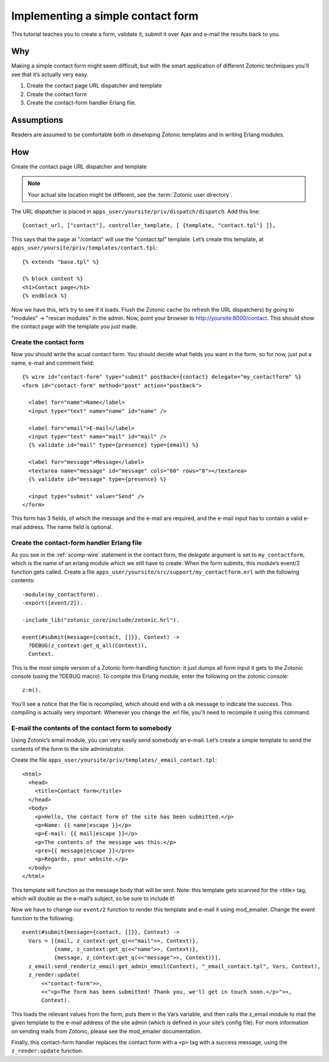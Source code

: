 .. _guide-cookbook-frontend-contactform:

Implementing a simple contact form
----------------------------------

This tutorial teaches you to create a form, validate it, submit it
over Ajax and e-mail the results back to you.

Why
...

Making a simple contact form might seem difficult, but with the smart
application of different Zotonic techniques you'll see that it’s
actually very easy.﻿

1. Create the contact page URL dispatcher and template
2. Create the contact form
3. Create the contact-form handler Erlang file.

Assumptions
...........

Readers are assumed to be comfortable both in developing Zotonic
templates and in writing Erlang modules.

How
...

Create the contact page URL dispatcher and template

.. note:: Your actual site location might be different, see the :term:`Zotonic user directory`.

The URL dispatcher is placed in ``apps_user/yoursite/priv/dispatch/dispatch``. Add this line::

  {contact_url, ["contact"], controller_template, [ {template, "contact.tpl"} ]},

This says that the page at "/contact" will use the "contact.tpl" template. Let’s create this template, at ``apps_user/yoursite/priv/templates/contact.tpl``::

  {% extends "base.tpl" %}

  {% block content %}
  <h1>Contact page</h1>
  {% endblock %}

Now we have this, let’s try to see if it loads. Flush the Zotonic
cache (to refresh the URL dispatchers) by going to "modules" ->
"rescan modules" in the admin. Now, point your browser to
http://yoursite:8000/contact. This should show the contact page with the
template you just made.

Create the contact form
^^^^^^^^^^^^^^^^^^^^^^^

Now you should write the acual contact form. You should decide what
fields you want in the form, so for now, just put a name, e-mail and
comment field::

  {% wire id="contact-form" type="submit" postback={contact} delegate="my_contactform" %}
  <form id="contact-form" method="post" action="postback">

    <label for="name">Name</label>
    <input type="text" name="name" id="name" />

    <label for="email">E-mail</label>
    <input type="text" name="mail" id="mail" />
    {% validate id="mail" type={presence} type={email} %}

    <label for="message">Message</label>
    <textarea name="message" id="message" cols="60" rows="8"></textarea>
    {% validate id="message" type={presence} %}

    <input type="submit" value="Send" />
  </form>

This form has 3 fields, of which the message and the e-mail are required, and the e-mail input has to contain a valid e-mail address. The name field is optional.

Create the contact-form handler Erlang file
^^^^^^^^^^^^^^^^^^^^^^^^^^^^^^^^^^^^^^^^^^^

As you see in the :ref:`scomp-wire` statement in the contact form, the
`delegate` argument is set to ``my_contactform``, which is
the name of an erlang module which we still have to create. When the
form submits, this module’s event/2 function gets called. Create a
file ``apps_user/yoursite/src/support/my_contactform.erl``
with the following contents::

  -module(my_contactform).
  -export([event/2]).

  -include_lib("zotonic_core/include/zotonic.hrl").

  event(#submit{message={contact, []}}, Context) ->
    ?DEBUG(z_context:get_q_all(Context)),
    Context.

This is the most simple version of a Zotonic form-handling function:
it just dumps all form input it gets to the Zotonic console (using the
?DEBUG macro). To compile this Erlang module, enter the following on
the zotonic console::

  z:m().

You'll see a notice that the file is recompiled, which should end with
a ``ok`` message to indicate the success. This compiling is actually
very important: Whenever you change the .erl file, you'll need to
recompile it using this command.

E-mail the contents of the contact form to somebody
^^^^^^^^^^^^^^^^^^^^^^^^^^^^^^^^^^^^^^^^^^^^^^^^^^^

.. seealso:: :ref:`send-email`

Using Zotonic’s email module, you can very easily send somebody an
e-mail. Let’s create a simple template to send the contents of the
form to the site administrator.

Create the file ``apps_user/yoursite/priv/templates/_email_contact.tpl``::

  <html>
    <head>
      <title>Contact form</title>
    </head>
    <body>
      <p>Hello, the contact form of the site has been submitted.</p>
      <p>Name: {{ name|escape }}</p>
      <p>E-mail: {{ mail|escape }}</p>
      <p>The contents of the message was this:</p>
      <pre>{{ message|escape }}</pre>
      <p>Regards, your website.</p>
    </body>
  </html>

This template will function as the message body that will be
sent. Note: this template gets scanned for the <title> tag, which will
double as the e-mail’s subject, so be sure to include it!

Now we have to change our ``event/2`` function to render this template and
e-mail it using mod_emailer. Change the event function to the
following::

  event(#submit{message={contact, []}}, Context) ->
    Vars = [{mail, z_context:get_q(<<"mail">>, Context)},
            {name, z_context:get_q(<<"name">>, Context)},
            {message, z_context:get_q(<<"message">>, Context)}],
    z_email:send_render(z_email:get_admin_email(Context), "_email_contact.tpl", Vars, Context),
    z_render:update(
        <<"contact-form">>,
        <<"<p>The form has been submitted! Thank you, we'll get in touch soon.</p>">>,
        Context).

This loads the relevant values from the form, puts them in the Vars
variable, and then calls the z_email module to mail the given template
to the e-mail address of the site admin (which is defined in your
site’s config file). For more information on sending mails from
Zotonic, please see the mod_emailer documentation.

Finally, this contact-form handler replaces the contact form with a
``<p>`` tag with a success message, using the ``z_render:update``
function.
